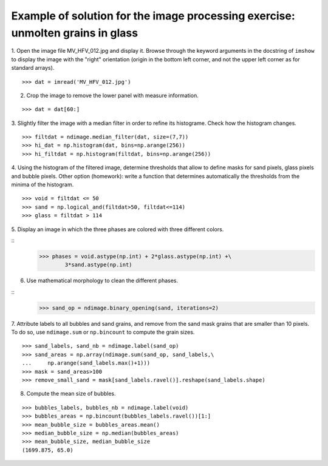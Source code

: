 .. _image-answers:

Example of solution for the image processing exercise: unmolten grains in glass
===============================================================================


.. image:: ../image_processing/MV_HFV_012.jpg
   :align: center
   :width: 600px

1. Open the image file MV_HFV_012.jpg and display it. Browse through the
keyword arguments in the docstring of ``imshow`` to display the image
with the "right" orientation (origin in the bottom left corner, and not
the upper left corner as for standard arrays).

::

    >>> dat = imread('MV_HFV_012.jpg')

2. Crop the image to remove the lower panel with measure information.

::

    >>> dat = dat[60:]

3. Slightly filter the image with a median filter in order to refine its
histograme. Check how the histogram changes.

::

    >>> filtdat = ndimage.median_filter(dat, size=(7,7))
    >>> hi_dat = np.histogram(dat, bins=np.arange(256))
    >>> hi_filtdat = np.histogram(filtdat, bins=np.arange(256))

.. image:: ../image_processing/exo_histos.png
   :align: center

4. Using the histogram of the filtered image, determine thresholds that
allow to define masks for sand pixels, glass pixels and bubble pixels.
Other option (homework): write a function that determines automatically
the thresholds from the minima of the histogram.

::

    >>> void = filtdat <= 50
    >>> sand = np.logical_and(filtdat>50, filtdat<=114)
    >>> glass = filtdat > 114

5. Display an image in which the three phases are colored with three
different colors.

::
    >>> phases = void.astype(np.int) + 2*glass.astype(np.int) +\
            3*sand.astype(np.int)

.. image:: ../image_processing/three_phases.png
   :align: center

6. Use mathematical morphology to clean the different phases.

::
    >>> sand_op = ndimage.binary_opening(sand, iterations=2)

7. Attribute labels to all bubbles and sand grains, and remove from the
sand mask grains that are smaller than 10 pixels. To do so, use
``ndimage.sum`` or ``np.bincount`` to compute the grain sizes.

::

    >>> sand_labels, sand_nb = ndimage.label(sand_op)
    >>> sand_areas = np.array(ndimage.sum(sand_op, sand_labels,\
    ...     np.arange(sand_labels.max()+1)))
    >>> mask = sand_areas>100
    >>> remove_small_sand = mask[sand_labels.ravel()].reshape(sand_labels.shape)

.. image:: ../image_processing/sands.png
   :align: center


8. Compute the mean size of bubbles.

::

    >>> bubbles_labels, bubbles_nb = ndimage.label(void)
    >>> bubbles_areas = np.bincount(bubbles_labels.ravel())[1:]
    >>> mean_bubble_size = bubbles_areas.mean()
    >>> median_bubble_size = np.median(bubbles_areas)
    >>> mean_bubble_size, median_bubble_size
    (1699.875, 65.0)

